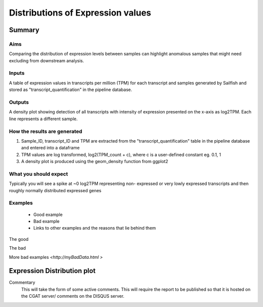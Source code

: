 .. _ExpressionDistribution:

==================================
Distributions of Expression values
==================================

Summary
=======

Aims
----

Comparing the distribution of expression levels between samples can
highlight anomalous samples that might need excluding from downstream analysis.  


Inputs
------

A table of expression values in transcripts per million (TPM) for each 
transcript and samples generated by Sailfish and stored as 
"transcript_quantification" in the pipeline database.


Outputs
-------

A density plot showing detection of all transcripts with intensity of
expression presented on the x-axis as log2TPM.  Each line represents a
different sample.


How the results are generated
-----------------------------

1. Sample_ID, transcript_ID and TPM are extracted from the 
   "transcript_quantification" table in the pipeline database and
   entered into a dataframe
2. TPM values are log transformed, log2(TPM_count + c), where c is
   a user-defined constant eg. 0.1, 1
3. A density plot is produced using the geom_density function from
   ggplot2

What you should expect
----------------------

Typically you will see a spike at ~0 log2TPM representing non-
expressed or very lowly expressed transcripts and then roughly
normally distributed expressed genes


Examples
--------

  * Good example
  * Bad example
  * Links to other examples and the reasons that lie behind them

The good

.. report:: GoodExample.Tracker
   :render: myRenderer
   :transform: myTransform
   :options: myAesthetics


The bad

.. report:: BadExample.Tracker
   :render: myRenderer
   :transform: myTransform
   :options: myAesthetics


More bad examples `<http://myBadData.html >`


Expression Distribution plot
============================

.. report:: RnaseqqcReport.ExpressionDistribution
   :render: r-ggplot
   :statement: aes(x=logTPM, group=sample_id, colour=as.factor(sample_id))+
               geom_density()

Commentary
  This will take the form of some active comments.  This will require the report to
  be published so that it is hosted on the CGAT server/ comments on the DISQUS server.
